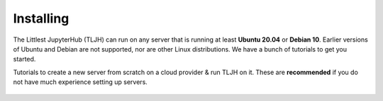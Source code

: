 .. _install/installing:

==========
Installing
==========

The Littlest JupyterHub (TLJH) can run on any server that is running at least
**Ubuntu 20.04** or **Debian 10**. Earlier versions of Ubuntu and Debian are not supported,
nor are other Linux distributions.
We have a bunch of tutorials to get you started.

Tutorials to create a new server from scratch on a cloud provider & run TLJH
on it. These are **recommended** if you do not have much experience setting up
servers.

  .. toctree::
     :titlesonly:

     digitalocean
     ovh
     jetstream
     google
     amazon
     azure
     custom-server
